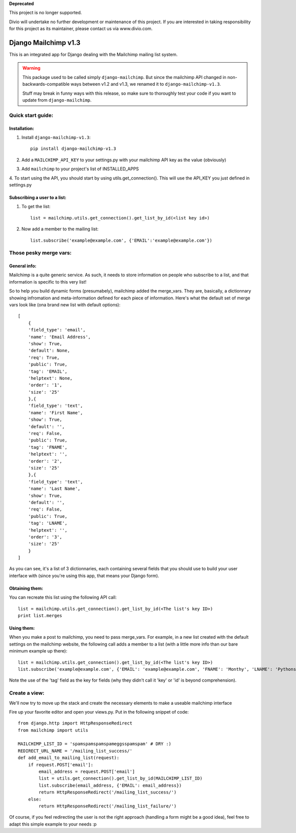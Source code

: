 **Deprecated**

This project is no longer supported.

Divio will undertake no further development or maintenance of this project. If you are interested in  taking responsibility for this project as its maintainer, please contact us via www.divio.com.


=====================
Django Mailchimp v1.3
=====================

This is an integrated app for Django dealing with the Mailchimp mailing list system.

.. warning::
    This package used to be called simply ``django-mailchimp``. But since the
    mailchimp API changed in non-backwards-compatible ways between v1.2 and v1.3,
    we renamed it to ``django-mailchimp-v1.3``.

    Stuff may break in funny ways with this release, so make sure to thoroughly
    test your code if you want to update from ``django-mailchimp``.

Quick start guide:
------------------

Installation:
*************

1. Install ``django-mailchimp-v1.3``::

    pip install django-mailchimp-v1.3

2. Add a ``MAILCHIMP_API_KEY`` to your settings.py with your mailchimp API key as the value (obviously)

3. Add ``mailchimp`` to your project's list of INSTALLED_APPS

4. To start using the API, you should start by using utils.get_connection(). This will use the API_KEY you
just defined in settings.py


Subscribing a user to a list:
*****************************

1. To get the list::

    list = mailchimp.utils.get_connection().get_list_by_id(<list key id>)

2. Now add a member to the mailing list::

    list.subscribe('example@example.com', {'EMAIL':'example@example.com'})


Those pesky merge vars:
-----------------------

General info:
*************

Mailchimp is a quite generic service. As such, it needs to store information on people who subscribe to a list,
and that information is specific to this very list!

So to help you build dynamic forms (presumabely), mailchimp added the merge_vars. They are, basically, a 
dictionnary showing infromation and meta-information defined for each piece of information.
Here's what the default set of merge vars look like (ona  brand new list with default options)::

    [
        {
        'field_type': 'email', 
        'name': 'Email Address', 
        'show': True, 
        'default': None, 
        'req': True, 
        'public': True, 
        'tag': 'EMAIL', 
        'helptext': None, 
        'order': '1', 
        'size': '25'
        },{
        'field_type': 'text', 
        'name': 'First Name', 
        'show': True, 
        'default': '', 
        'req': False, 
        'public': True, 
        'tag': 'FNAME', 
        'helptext': '', 
        'order': '2', 
        'size': '25'
        },{
        'field_type': 'text', 
        'name': 'Last Name', 
        'show': True, 
        'default': '', 
        'req': False, 
        'public': True, 
        'tag': 'LNAME', 
        'helptext': '', 
        'order': '3', 
        'size': '25'
        }
    ]

As you can see, it's a list of 3 dictionnaries, each containing several fields that you should use to build your 
user interface with (since you're using this app, that means your Django form).

Obtaining them:
***************

You can recreate this list using the following API call::

    list = mailchimp.utils.get_connection().get_list_by_id(<The list's key ID>)
    print list.merges


Using them:
***********

When you make a post to mailchimp, you need to pass merge_vars. For example, in a new list created with the default
settings on the mailchimp website, the following call adds a member to a list (with a little more info than our bare minimum example up there)::

    list = mailchimp.utils.get_connection().get_list_by_id(<The list's key ID>)
    list.subscribe('example@example.com', {'EMAIL': 'example@example.com', 'FNAME': 'Monthy', 'LNAME': 'Pythons'})

Note the use of the 'tag' field as the key for fields (why they didn't call it 'key' or 'id' is beyond comprehension).



Create a view:
--------------

We'll now try to move up the stack and create the necessary elements to make a useable mailchimp interface

Fire up your favorite editor and open your views.py. Put in the following snippet of code::

    from django.http import HttpResponseRedirect
    from mailchimp import utils

    MAILCHIMP_LIST_ID = 'spamspamspamspameggsspamspam' # DRY :)
    REDIRECT_URL_NAME = '/mailing_list_success/'
    def add_email_to_mailing_list(request):
        if request.POST['email']:
            email_address = request.POST['email']
            list = utils.get_connection().get_list_by_id(MAILCHIMP_LIST_ID)
            list.subscribe(email_address, {'EMAIL': email_address})
            return HttpResponseRedirect('/mailing_list_success/')
        else:
            return HttpResponseRedirect('/mailing_list_failure/')

Of course, if you feel redirecting the user is not the right approach (handling a form might be a good idea), feel
free to adapt this simple example to your needs :p


